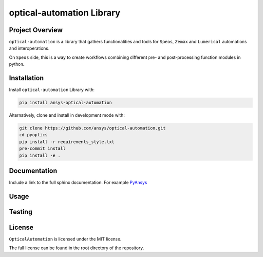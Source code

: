optical-automation Library
########################

Project Overview
----------------
``optical-automation`` is a library that gathers functionalities and tools for ``Speos``, ``Zemax`` and ``Lumerical`` automations and interoperations.

On ``Speos`` side, this is a way to create workflows combining different pre- and post-processing function modules in python.

Installation
------------

Install ``optical-automation`` Library with:

.. code::

   pip install ansys-optical-automation

Alternatively, clone and install in development mode with:

.. code::

   git clone https://github.com/ansys/optical-automation.git
   cd pyoptics
   pip install -r requirements_style.txt
   pre-commit install
   pip install -e .


Documentation
-------------
Include a link to the full sphinx documentation.  For example `PyAnsys <https://docs.pyansys.com/>`_


Usage
-----


Testing
-------


License
-------
``OpticalAutomation`` is licensed under the MIT license.

The full license can be found in the root directory of the repository.
